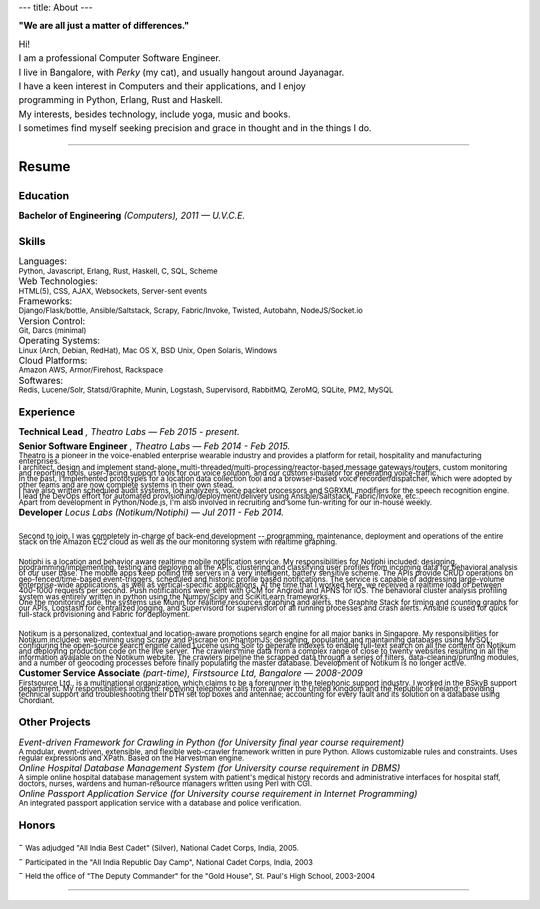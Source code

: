 ---
title: About
---

**"We are all just a matter of differences."**

| Hi!

| I am a professional Computer Software Engineer.

.. | who learnt his trade at U.V.C.E., Bangalore University.

| I live in Bangalore, with *Perky* (my cat), and usually hangout around Jayanagar.

.. | I was born and brought up in Belgaum, India, where my parents live.
.. | My father is an avid Painter and a well-known Ball-point pen Artist.
.. | My mother is a school teacher and presently the Principal at SSRVM, Belgaum.
.. | 

| I have a keen interest in Computers and their applications, and I enjoy
| programming in Python, Erlang, Rust and Haskell.

.. | I like to think that I am target oriented, a fast learner, easily adapting and pragmatic.

| My interests, besides technology, include yoga, music and books. 

| I sometimes find myself seeking precision and grace in thought and in the things I do.

--------------------------------------------------------------------------------

======
Resume
======

---------
Education
---------

| **Bachelor of Engineering** *(Computers), 2011 — U.V.C.E.*

.. | :sub:`Discrete Mathematical Structures, Combinatorics and their applications to Computer Science; Advanced Electronic Circuit Theory and Design; Digital Systems Design; The 8085/86 Microprocessors; Computer Organization and Architecture; Computer Graphics; Object Oriented Programming; Data Structures and Algorithms; Finite Automata, Formal Languages and the Theory of Computation; Artificial Intelligence; Operating Systems; Software Engineering; Database Management Systems; Computer Networks; Compiler Design.`

------
Skills 
------

| Languages:
| :sub:`Python, Javascript, Erlang, Rust, Haskell, C, SQL, Scheme`

| Web Technologies:
| :sub:`HTML(5), CSS, AJAX, Websockets, Server-sent events`

| Frameworks:
| :sub:`Django/Flask/bottle, Ansible/Saltstack, Scrapy, Fabric/Invoke, Twisted, Autobahn, NodeJS/Socket.io`

| Version Control:
| :sub:`Git, Darcs (minimal)`

| Operating Systems:
| :sub:`Linux (Arch, Debian, RedHat), Mac OS X, BSD Unix, Open Solaris, Windows`

| Cloud Platforms:
| :sub:`Amazon AWS, Armor/Firehost, Rackspace`

| Softwares:
| :sub:`Redis, Lucene/Solr, Statsd/Graphite, Munin, Logstash, Supervisord, RabbitMQ, ZeroMQ, SQLite, PM2, MySQL`

----------
Experience 
----------

| **Technical Lead** *, Theatro Labs — Feb 2015 - present.*
| **Senior Software Engineer** *, Theatro Labs — Feb 2014 - Feb 2015.*
| :sub:`Theatro is a pioneer in the voice-enabled enterprise wearable industry and provides a platform for retail, hospitality and manufacturing enterprises.`
| :sub:`I architect, design and implement stand-alone, multi-threaded/multi-processing/reactor-based message gateways/routers, custom monitoring and reporting tools, user-facing support tools for our voice solution, and our custom simulator for generating voice-traffic.`
| :sub:`In the past, I implemented prototypes for a location data collection tool and a browser-based voice recorder/dispatcher, which were adopted by other teams and are now complete systems in their own stead.`
| :sub:`I have also written scheduled audit systems, log analyzers, voice packet processors and SGRXML modifiers for the speech recognition engine.`
| :sub:`I lead the DevOps effort for automated provisioning/deployment/delivery using Ansible/Saltstack, Fabric/Invoke, etc..`
| :sub:`Apart from development in Python/Node.js, I'm also involved in recruiting and some fun-writing for our in-house weekly.`


| **Developer** *Locus Labs (Notikum/Notiphi) — Jul 2011 - Feb 2014.*
|
| :sub:`Second to join, I was completely in-charge of back-end development -- programming, maintenance, deployment and operations of the entire stack on the Amazon EC2 cloud as well as the our monitoring system with realtime graphing.`
|
| :sub:`Notiphi is a location and behavior aware realtime mobile notification service. My responsibilities for Notiphi included: designing, programming/implementing, testing and deploying all the APIs, clustering and classifying user profiles from incoming data for behavioral analysis of our user base. The mobile apps keep polling the servers in a very intelligent, battery sensitive scheme. The APIs provide CRUD operations on geo-fenced/time-based event-triggers, scheduled and historic profile based notifications. The service is capable of addressing large-volume enterprise-wide applications, as well as vertical-specific applications. At the time that I worked here, we received a realtime load of between 400-1000 requests per second. Push notifications were sent with GCM for Android and APNS for iOS. The behavioral cluster analysis profiling system was entirely written in python using the Numpy/Scipy and SciKitLearn frameworks.`
| :sub:`One the monitoring side, the systems use Munin for realtime resources graphing and alerts, the Graphite Stack for timing and counting graphs for our APIs, Logstash for centralized logging, and Supervisord for supervision of all running processes and crash alerts. Ansible is used for quick full-stack provisioning and Fabric for deployment.`
| 
| :sub:`Notikum is a personalized, contextual and location-aware promotions search engine for all major banks in Singapore. My responsibilities for Notikum included: web-mining using Scrapy and Pjscrape on PhantomJS; designing, populating and maintaining databases using MySQL; configuring the open-source search engine called Lucene using Solr to generate indexes to enable full-text search on all the content on Notikum and deploying production code on the live server. The crawlers mine data from a complex range of close to twenty websites resulting in all the information available on the Notikum website. The crawlers pipeline the scrapped data through a series of filters, data-cleaning/pruning modules, and a number of geocoding processes before finally populating the master database. Development of Notikum is no longer active.`

| **Customer Service Associate** *(part-time), Firstsource Ltd, Bangalore — 2008-2009*
| :sub:`Firstsource Ltd., is a multinational organization, which claims to be a forerunner in the telephonic support industry. I worked in the BSkyB support department. My responsibilities included: receiving telephone calls from all over the United Kingdom and the Republic of Ireland; providing technical support and troubleshooting their DTH set top boxes and antennae; accounting for every fault and its solution on a database using Chordiant.`

--------------
Other Projects 
--------------

| *Event-driven Framework for Crawling in Python (for University final year course requirement)*
| :sub:`A modular, event-driven, extensible, and flexible web-crawler framework written in pure Python. Allows customizable rules and constraints. Uses regular expressions and XPath. Based on the Harvestman engine.`

| *Online Hospital Database Management System (for University course requirement in DBMS)*
| :sub:`A simple online hospital database management system with patient's medical history records and administrative interfaces for hospital staff, doctors, nurses, wardens and human-resource managers written using Perl with CGI.`

| *Online Passport Application Service (for University course requirement in Internet Programming)*
| :sub:`An integrated passport application service with a database and police verification.`

------
Honors 
------

| - :sub:`Was adjudged "All India Best Cadet" (Silver), National Cadet Corps, India, 2005.`
| - :sub:`Participated in the "All India Republic Day Camp", National Cadet Corps, India, 2003`
| - :sub:`Held the office of "The Deputy Commander" for the "Gold House", St. Paul's High School, 2003-2004`

--------------------------------------------------------------------------------

